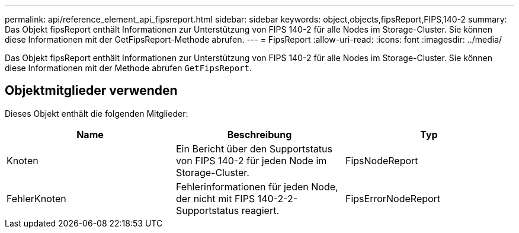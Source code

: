 ---
permalink: api/reference_element_api_fipsreport.html 
sidebar: sidebar 
keywords: object,objects,fipsReport,FIPS,140-2 
summary: Das Objekt fipsReport enthält Informationen zur Unterstützung von FIPS 140-2 für alle Nodes im Storage-Cluster. Sie können diese Informationen mit der GetFipsReport-Methode abrufen. 
---
= FipsReport
:allow-uri-read: 
:icons: font
:imagesdir: ../media/


[role="lead"]
Das Objekt fipsReport enthält Informationen zur Unterstützung von FIPS 140-2 für alle Nodes im Storage-Cluster. Sie können diese Informationen mit der Methode abrufen `GetFipsReport`.



== Objektmitglieder verwenden

Dieses Objekt enthält die folgenden Mitglieder:

|===
| Name | Beschreibung | Typ 


 a| 
Knoten
 a| 
Ein Bericht über den Supportstatus von FIPS 140-2 für jeden Node im Storage-Cluster.
 a| 
FipsNodeReport



 a| 
FehlerKnoten
 a| 
Fehlerinformationen für jeden Node, der nicht mit FIPS 140-2-2-Supportstatus reagiert.
 a| 
FipsErrorNodeReport

|===